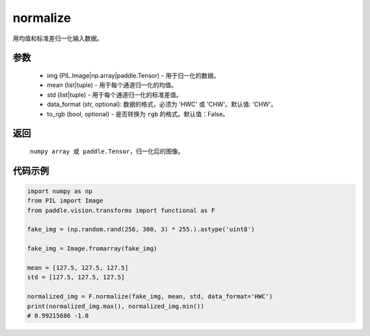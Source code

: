 .. _cn_api_vision_transforms_normalize:

normalize
-------------------------------

.. py:function:: paddle.vision.transforms.normalize(img, mean, std, data_format='CHW', to_rgb=False)

用均值和标准差归一化输入数据。

参数
:::::::::
    
    - img (PIL.Image|np.array|paddle.Tensor) - 用于归一化的数据。
    - mean (list|tuple) - 用于每个通道归一化的均值。
    - std (list|tuple) - 用于每个通道归一化的标准差值。
    - data_format (str, optional): 数据的格式，必须为 'HWC' 或 'CHW'。默认值: 'CHW'。
    - to_rgb (bool, optional) - 是否转换为 ``rgb`` 的格式。默认值：False。

返回
:::::::::

    ``numpy array 或 paddle.Tensor``，归一化后的图像。

代码示例
:::::::::

.. code-block:: python

    import numpy as np
    from PIL import Image
    from paddle.vision.transforms import functional as F

    fake_img = (np.random.rand(256, 300, 3) * 255.).astype('uint8')

    fake_img = Image.fromarray(fake_img)

    mean = [127.5, 127.5, 127.5]
    std = [127.5, 127.5, 127.5]

    normalized_img = F.normalize(fake_img, mean, std, data_format='HWC')
    print(normalized_img.max(), normalized_img.min())
    # 0.99215686 -1.0
